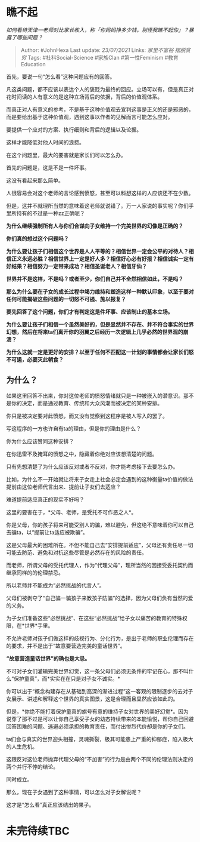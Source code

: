* 瞧不起
  :PROPERTIES:
  :CUSTOM_ID: 瞧不起
  :END:

/如何看待天津一老师对比家长收入，称「你妈妈挣多少钱，别怪我瞧不起你」？暴露了哪些问题？/

#+BEGIN_QUOTE
  Author: #JohnHexa Last update: /23/07/2021/ Links: [[家里不富裕]]
  [[摆脱贫穷]] Tags: #社科Social-Science #家族Clan #第一性Feminism
  #教育Education
#+END_QUOTE

首先，要说一句“怎么看”这种问题应有的回答。

凡这类问题，都不应该以表达个人的褒贬为最终的回应。立场可以有，但是真正对花时间读的人有意义的是这种立场背后的依据，背后的价值观体系。

而真正对人有意义的参考，不是基于这种价值观去宣判这事是正义的还是邪恶的，而是要给出基于这种价值观，遇到这事以作者的见解而言可能怎么应对。

要提供一个应对的方案、执行细则和背后的逻辑以及论据。

这样才能降低对他人时间的浪费。

在这个问题里，最大的要害就是家长们可以怎么办。

首先的问题是，这是不是一件坏事。

这没有看起来那么简单。

人很容易会对这个老师的言论感到愤怒，甚至可以料想这样的人应该还不在少数。

但是，这并不就理所当然的意味着这老师就说错了。万一人家说的事实呢？你们手里所持有的不过是一种zz正确呢？

*为什么继续强制所有人与你们合谋向子女维持一个完美世界的幻像是正确的？*

*你们真的想过这个问题吗？*

*为什么要让孩子们相信这个世界是人人平等的？相信世界一定会公平的对待人？相信正义永远必胜？相信世界上一定是好人多？相信好心必有好报？相信诚实一定有好结果？相信努力一定带来成功？相信圣诞老人？相信牙仙？*

*世界并不是这样，不是吗？或者至少，你们自己并不全然相信如此，不是吗？*

*那么为什么要在子女的成长过程中竭力维持和塑造这样一种默认印象，以至于要对任何可能揭破这些问题的一切怒不可遏、施以报复？*

*要先回答了这个问题，你们才有判定这是件坏事、应该制止的基本立场。*

*为什么要让孩子们相信一个虽然美好的，但是显然并不存在、并不符合事实的世界幻想，然后在将来ta们离开你的羽翼之后经历一次逻辑上几乎必然的世界观的崩溃？*

*为什么这就一定是更好的安排？以至于任何不匹配这一计划的事情都会让家长们怒不可遏，必要灭此朝食？*

** 为什么？
   :PROPERTIES:
   :CUSTOM_ID: 为什么
   :END:

如果这里回答不出来，你对这位老师的愤怒情绪就只是一种被嵌入的潜意识。那不是你的决定，而是通过教育、传统和大众风潮而被决定的某种安排。

你只是被决定要对此愤怒，而又没有觉察到这程序是被人写入的罢了。

写这程序的一方也许自有ta的理由，但是你的理由是什么？

你为什么应该赞同这种安排？

在你迅雷不及掩耳的愤怒之中，隐藏着你绝对应该想清楚的问题。

只有先想清楚了为什么应该反对或者不反对，你才能考虑接下去要怎么办。

比如，为什么不一开始就让将来子女走上社会必定会遇到的这种衡量ta价值的做法提前由这位老师代言出来、提前让子女们去适应？

难道提前适应真正的现实不好吗？

这里的要害在于，*父母、老师，是受托不可作恶之人*。

你是父母，你的孩子将来可能受别人的骗，难以避免，但这绝不意味着你可以自己去骗ta，以“提前让ta适应被欺骗”。

这是父母最大的困难所在。不但不能自己去“安排提前适应”，父母还有责任尽一切可能去防范、避免和对抗这些尽管是必然存在的风险的责任。

而老师，所谓父母的受托代理人，作为“代理父母”，理所当然的因接受委托契约而继承同样的的伦理禁忌。

所以老师并不能成为“必然挑战的代言人”。

父母们被剥夺了“自己骗一骗孩子来教孩子防骗”的选择，因为父母们负有当然的爱的义务。

为子女们准备这些“必然挑战”、在这些“必然挑战”给子女以痛苦的教育的特殊权限，在*世界*手里。

不允许老师对孩子们做这样的歧视行为、分化行为，是出于老师的职业伦理而存在的要求，并不是出于“故意要营造完美的童话世界”。

*“故意营造童话世界”的确也是大忌。*

不可对子女们灌输完美世界幻觉，这一条父母们必须无条件的牢记在心，那不叫什么“保护童真”，而*实实在在只是对子女不诚实。*

你可以出于“概念构建存在从基础到高深的渐进过程”这一客观的限制逐步的去对子女展示、讲述和解释这个世界的真实图景，这是合理而且显然应该如此的。

但是，*你绝不能打着保护童真的旗号有意的维持子女对世界的美好幻觉*。因为说穿了那不过是可以让你自己享受子女的幼态持续带来的本能愉悦，帮你自己回避回答困难的问题、逃避必须承担的教育责任，而付出惨烈代价却是你的子女们。

ta们会与真实的世界迎头相撞，灵魂撕裂，极其可能患上严重的抑郁症，陷入极大的人生危机。

这跟反对这位老师抛弃代理父母的“不加害”的行为是由两个不同的伦理法则决定的两个并行不悖的结论。

同时成立。

那么，现在子女遇到了这种事情，可以怎么对子女解说呢？

这才是“怎么看”真正应该结出的果子。

* 未完待续TBC
  :PROPERTIES:
  :CUSTOM_ID: 未完待续tbc
  :END:
